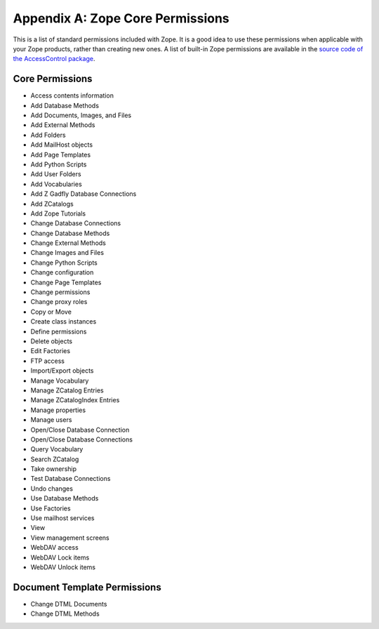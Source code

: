 #################################
Appendix A: Zope Core Permissions
#################################

This is a list of standard permissions included with Zope.  It is a good
idea to use these permissions when applicable with your Zope products,
rather than creating new ones.  A list of built-in Zope permissions are
available in the `source code of the AccessControl package
<https://github.com/zopefoundation/AccessControl/blob/master/src/AccessControl/Permissions.py>`_.

Core Permissions
================

- Access contents information
- Add Database Methods
- Add Documents, Images, and Files
- Add External Methods
- Add Folders
- Add MailHost objects
- Add Page Templates
- Add Python Scripts
- Add User Folders
- Add Vocabularies
- Add Z Gadfly Database Connections
- Add ZCatalogs
- Add Zope Tutorials
- Change Database Connections
- Change Database Methods
- Change External Methods
- Change Images and Files
- Change Python Scripts
- Change configuration
- Change Page Templates
- Change permissions
- Change proxy roles
- Copy or Move
- Create class instances
- Define permissions
- Delete objects
- Edit Factories
- FTP access
- Import/Export objects
- Manage Vocabulary
- Manage ZCatalog Entries
- Manage ZCatalogIndex Entries
- Manage properties
- Manage users
- Open/Close Database Connection
- Open/Close Database Connections
- Query Vocabulary
- Search ZCatalog
- Take ownership
- Test Database Connections
- Undo changes
- Use Database Methods
- Use Factories
- Use mailhost services
- View
- View management screens
- WebDAV access
- WebDAV Lock items
- WebDAV Unlock items

Document Template Permissions
=============================

- Change DTML Documents
- Change DTML Methods
